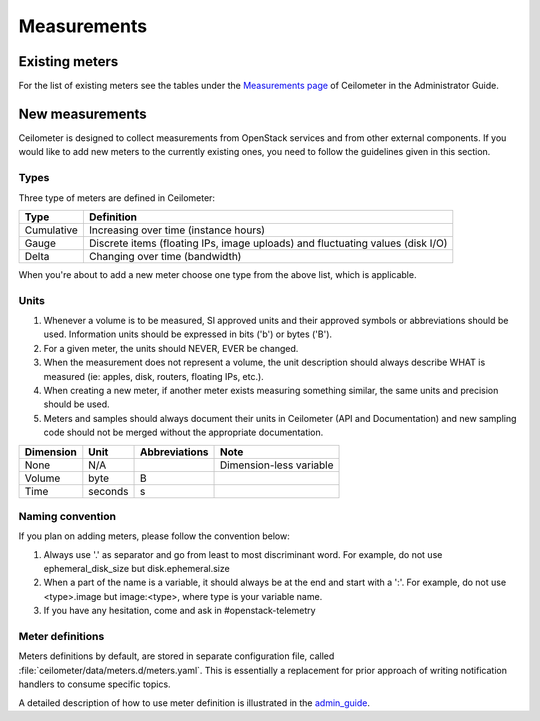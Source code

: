 ..
      Copyright 2012 New Dream Network (DreamHost)

      Licensed under the Apache License, Version 2.0 (the "License"); you may
      not use this file except in compliance with the License. You may obtain
      a copy of the License at

          http://www.apache.org/licenses/LICENSE-2.0

      Unless required by applicable law or agreed to in writing, software
      distributed under the License is distributed on an "AS IS" BASIS, WITHOUT
      WARRANTIES OR CONDITIONS OF ANY KIND, either express or implied. See the
      License for the specific language governing permissions and limitations
      under the License.

.. _measurements:

============
Measurements
============

Existing meters
===============

For the list of existing meters see the tables under the
`Measurements page`_ of Ceilometer in the Administrator Guide.

.. _Measurements page: https://docs.openstack.org/ceilometer/latest/admin/telemetry-measurements.html

New measurements
================

Ceilometer is designed to collect measurements from OpenStack services and
from other external components. If you would like to add new meters to the
currently existing ones, you need to follow the guidelines given in this
section.

.. _meter_types:

Types
-----

Three type of meters are defined in Ceilometer:

.. index::
   double: meter; cumulative
   double: meter; gauge
   double: meter; delta

==========  ===================================================================
Type        Definition
==========  ===================================================================
Cumulative  Increasing over time (instance hours)
Gauge       Discrete items (floating IPs, image uploads) and fluctuating values
            (disk I/O)
Delta       Changing over time (bandwidth)
==========  ===================================================================

When you're about to add a new meter choose one type from the above list, which
is applicable.

Units
-----

1. Whenever a volume is to be measured, SI approved units and their
   approved symbols or abbreviations should be used. Information units
   should be expressed in bits ('b') or bytes ('B').
2. For a given meter, the units should NEVER, EVER be changed.
3. When the measurement does not represent a volume, the unit
   description should always describe WHAT is measured (ie: apples,
   disk, routers, floating IPs, etc.).
4. When creating a new meter, if another meter exists measuring
   something similar, the same units and precision should be used.
5. Meters and samples should always document their units in Ceilometer (API
   and Documentation) and new sampling code should not be merged without the
   appropriate documentation.

============  ========  ==============  =======================
Dimension     Unit      Abbreviations   Note
============  ========  ==============  =======================
None          N/A                       Dimension-less variable
Volume        byte      B
Time          seconds   s
============  ========  ==============  =======================

Naming convention
-----------------

If you plan on adding meters, please follow the convention below:

1. Always use '.' as separator and go from least to most discriminant word.
   For example, do not use ephemeral_disk_size but disk.ephemeral.size

2. When a part of the name is a variable, it should always be at the end and
   start with a ':'. For example, do not use <type>.image but image:<type>,
   where type is your variable name.

3. If you have any hesitation, come and ask in #openstack-telemetry

Meter definitions
-----------------
Meters definitions by default, are stored in separate configuration
file, called :file:`ceilometer/data/meters.d/meters.yaml`. This is essentially
a replacement for prior approach of writing notification handlers to consume
specific topics.

A detailed description of how to use meter definition is illustrated in
the `admin_guide`_.

.. _admin_guide: https://docs.openstack.org/ceilometer/latest/admin/telemetry-data-collection.html#meter-definitions
